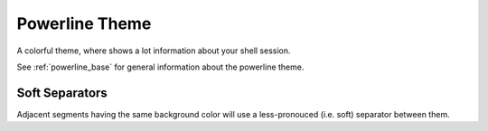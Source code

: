 .. _powerline:

Powerline Theme
===============

A colorful theme, where shows a lot information about your shell session.

See :ref:`powerline_base` for general information about the powerline theme.

Soft Separators
^^^^^^^^^^^^^^^

Adjacent segments having the same background color will use a less-pronouced (i.e. soft) separator between them.
